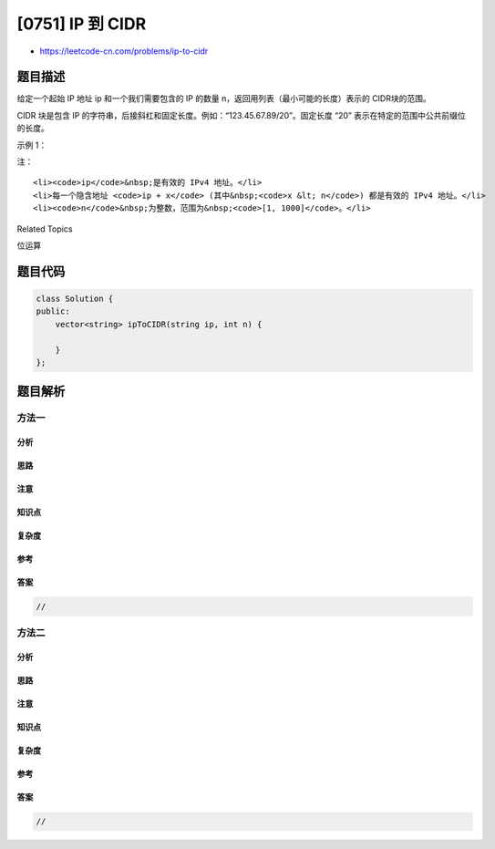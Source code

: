 [0751] IP 到 CIDR
=================

-  https://leetcode-cn.com/problems/ip-to-cidr

题目描述
--------

.. raw:: html

   <p>

给定一个起始 IP 地址 ip 和一个我们需要包含的 IP
的数量 n，返回用列表（最小可能的长度）表示的 CIDR块的范围。 

.. raw:: html

   </p>

.. raw:: html

   <p>

CIDR 块是包含 IP
的字符串，后接斜杠和固定长度。例如：“123.45.67.89/20”。固定长度 “20”
表示在特定的范围中公共前缀位的长度。

.. raw:: html

   </p>

.. raw:: html

   <p>

示例 1：

.. raw:: html

   </p>

.. raw:: html

   <pre><strong>输入：</strong>ip = &quot;255.0.0.7&quot;, n = 10
   <strong>输出：</strong>[&quot;255.0.0.7/32&quot;,&quot;255.0.0.8/29&quot;,&quot;255.0.0.16/32&quot;]
   <strong>解释：
   </strong>转换为二进制时，初始IP地址如下所示（为清晰起见添加了空格）：
   255.0.0.7 -&gt; 11111111 00000000 00000000 00000111
   地址 &quot;255.0.0.7/32&quot; 表示与给定地址有相同的 32 位前缀的所有地址，
   在这里只有这一个地址。

   地址 &quot;255.0.0.8/29&quot; 表示与给定地址有相同的 29 位前缀的所有地址：
   255.0.0.8 -&gt; 11111111 00000000 00000000 00001000
   有相同的 29 位前缀的地址如下：
   11111111 00000000 00000000 00001000
   11111111 00000000 00000000 00001001
   11111111 00000000 00000000 00001010
   11111111 00000000 00000000 00001011
   11111111 00000000 00000000 00001100
   11111111 00000000 00000000 00001101
   11111111 00000000 00000000 00001110
   11111111 00000000 00000000 00001111

   地址 &quot;255.0.0.16/32&quot; 表示与给定地址有相同的 32 位前缀的所有地址，
   这里只有 11111111 00000000 00000000 00010000。

   总之，答案指定了从 255.0.0.7 开始的 10 个 IP 的范围。

   有一些其他的表示方法，例如：
   [&quot;255.0.0.7/32&quot;,&quot;255.0.0.8/30&quot;, &quot;255.0.0.12/30&quot;, &quot;255.0.0.16/32&quot;],
   但是我们的答案是最短可能的答案。

   另外请注意以 &quot;255.0.0.7/30&quot; 开始的表示不正确，
   因为其包括了 255.0.0.4 = 11111111 00000000 00000000 00000100 这样的地址，
   超出了需要表示的范围。
   </pre>

.. raw:: html

   <p>

 

.. raw:: html

   </p>

.. raw:: html

   <p>

注：

.. raw:: html

   </p>

.. raw:: html

   <ol>

::

    <li><code>ip</code>&nbsp;是有效的 IPv4 地址。</li>
    <li>每一个隐含地址 <code>ip + x</code> (其中&nbsp;<code>x &lt; n</code>) 都是有效的 IPv4 地址。</li>
    <li><code>n</code>&nbsp;为整数，范围为&nbsp;<code>[1, 1000]</code>。</li>

.. raw:: html

   </ol>

.. raw:: html

   <p>

 

.. raw:: html

   </p>

.. raw:: html

   <div>

.. raw:: html

   <div>

Related Topics

.. raw:: html

   </div>

.. raw:: html

   <div>

.. raw:: html

   <li>

位运算

.. raw:: html

   </li>

.. raw:: html

   </div>

.. raw:: html

   </div>

题目代码
--------

.. code:: cpp

    class Solution {
    public:
        vector<string> ipToCIDR(string ip, int n) {

        }
    };

题目解析
--------

方法一
~~~~~~

分析
^^^^

思路
^^^^

注意
^^^^

知识点
^^^^^^

复杂度
^^^^^^

参考
^^^^

答案
^^^^

.. code:: cpp

    //

方法二
~~~~~~

分析
^^^^

思路
^^^^

注意
^^^^

知识点
^^^^^^

复杂度
^^^^^^

参考
^^^^

答案
^^^^

.. code:: cpp

    //
